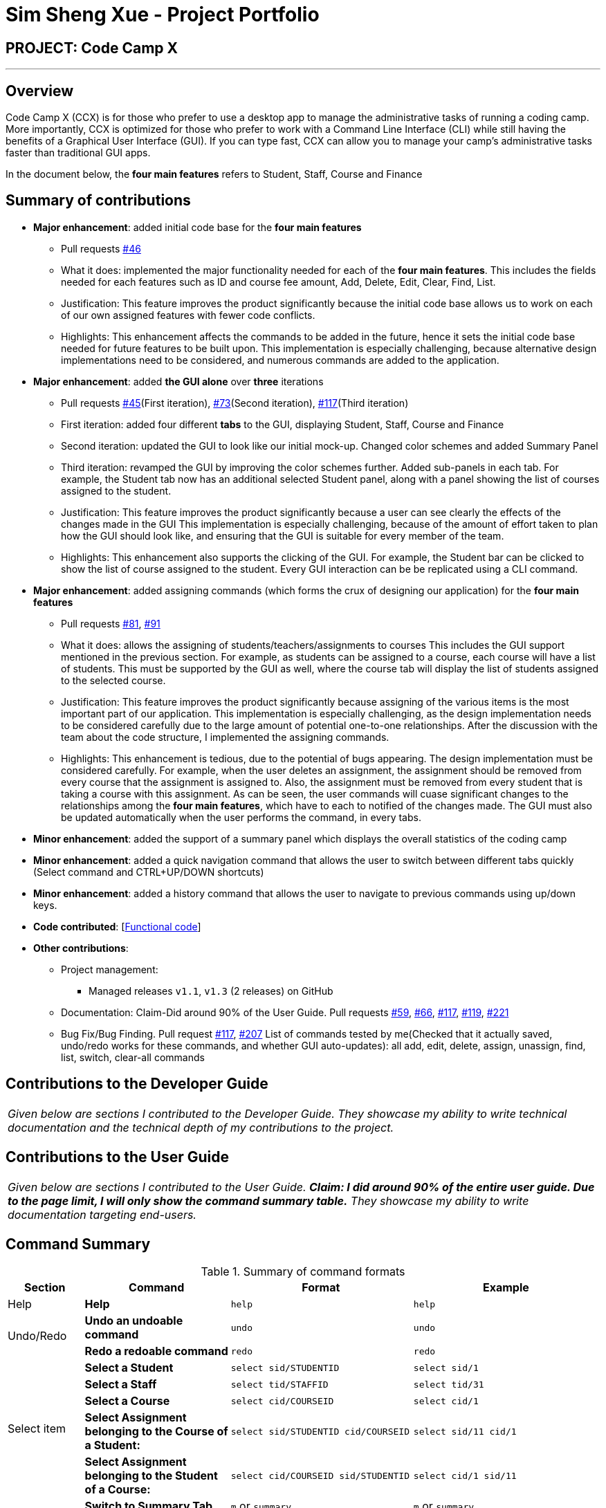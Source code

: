= Sim Sheng Xue - Project Portfolio
:site-section: AboutUs
:imagesDir: ../images
:stylesDir: ../stylesheets

== PROJECT: Code Camp X

---

== Overview

Code Camp X (CCX) is for those who prefer to use a desktop app to manage the administrative tasks of running a coding camp. More importantly, CCX is optimized for those who prefer to work with a Command Line Interface (CLI) while still having the benefits of a Graphical User Interface (GUI). If you can type fast, CCX can allow you to manage your camp’s administrative tasks faster than traditional GUI apps.

In the document below, the *four main features* refers to Student, Staff, Course and Finance

== Summary of contributions

* *Major enhancement*: added initial code base for the *four main features*
** Pull requests https://github.com/AY1920S2-CS2103-W14-1/main/pull/46[#46]
** What it does: implemented the major functionality needed for each of the *four main features*.
This includes the fields needed for each features such as ID and course fee amount, Add, Delete, Edit, Clear, Find, List.
** Justification: This feature improves the product significantly because the initial code base allows us to work on each of our
own assigned features with fewer code conflicts.
** Highlights: This enhancement affects the commands to be added in the future, hence it sets the initial
code base needed for future features to be built upon. This implementation is especially challenging,
because alternative design implementations need to be considered, and numerous commands are added to the application.

* *Major enhancement*: added *the GUI alone* over *three* iterations
** Pull requests https://github.com/AY1920S2-CS2103-W14-1/main/pull/45[#45](First iteration), https://github.com/AY1920S2-CS2103-W14-1/main/pull/73/commits[#73](Second iteration),
https://github.com/AY1920S2-CS2103-W14-1/main/pull/117[#117](Third iteration)
** First iteration: added four different *tabs* to the GUI, displaying Student, Staff, Course and Finance
** Second iteration: updated the GUI to look like our initial mock-up. Changed color schemes and added Summary Panel
** Third iteration: revamped the GUI by improving the color schemes further. Added sub-panels in each tab.
For example, the Student tab now has an additional selected Student panel, along with a panel showing the list of courses assigned to the student.

** Justification: This feature improves the product significantly because a user can see clearly the effects of the changes made in the GUI
This implementation is especially challenging, because of the amount of effort taken to plan how the GUI should look like,
and ensuring that the GUI is suitable for every member of the team.
** Highlights: This enhancement also supports the clicking of the GUI. For example, the Student bar can be clicked to show the list of course assigned to the student. Every GUI interaction can be be replicated using a CLI command.

* *Major enhancement*: added assigning commands (which forms the crux of designing our application) for the *four main features*
** Pull requests https://github.com/AY1920S2-CS2103-W14-1/main/pull/81[#81], https://github.com/AY1920S2-CS2103-W14-1/main/pull/91[#91]
** What it does: allows the assigning of students/teachers/assignments to courses
This includes the GUI support mentioned in the previous section. For example, as students can be assigned to a course,
each course will have a list of students. This must be supported by the GUI as well, where the course tab
will display the list of students assigned to the selected course.
** Justification: This feature improves the product significantly because assigning of the various items
is the most important part of our application. This implementation is especially challenging, as the design implementation
needs to be considered carefully due to the large amount of potential one-to-one relationships. After the discussion
with the team about the code structure, I implemented the assigning commands.
** Highlights: This enhancement is tedious, due to the potential of bugs appearing. The design
implementation must be considered carefully. For example, when the user deletes an assignment, the assignment
should be removed from every course that the assignment is assigned to. Also, the assignment
must be removed from every student that is taking a course with this assignment. As can be seen,
the user commands will cuase significant changes to the relationships among the *four main features*,
which have to each to notified of the changes made. The GUI must also be updated
automatically when the user performs the command, in every tabs.
* *Minor enhancement*: added the support of a summary panel which displays the overall statistics of the coding camp
* *Minor enhancement*: added a quick navigation command that allows the user to switch between different tabs quickly (Select command and CTRL+UP/DOWN shortcuts)
* *Minor enhancement*: added a history command that allows the user to navigate to previous commands using up/down keys.

* *Code contributed*: [https://github.com/ShengXue97/main[Functional code]]
* *Other contributions*:

** Project management:
*** Managed releases `v1.1`, `v1.3` (2 releases) on GitHub
** Documentation: Claim-Did around 90% of the User Guide.
Pull requests https://github.com/AY1920S2-CS2103-W14-1/main/pull/59[#59], https://github.com/AY1920S2-CS2103-W14-1/main/pull/66[#66],
https://github.com/AY1920S2-CS2103-W14-1/main/pull/117/commits/4e2cc99944858ae13a109980d659170907a57b09[#117],
https://github.com/AY1920S2-CS2103-W14-1/main/pull/119[#119], https://github.com/AY1920S2-CS2103-W14-1/main/pull/221[#221]
** Bug Fix/Bug Finding. Pull request https://github.com/AY1920S2-CS2103-W14-1/main/pull/117[#117], https://github.com/AY1920S2-CS2103-W14-1/main/pull/207[#207]
List of commands tested by me(Checked that it actually saved, undo/redo works for these commands, and whether GUI auto-updates):
all add, edit, delete, assign, unassign, find, list, switch, clear-all commands

== Contributions to the Developer Guide

|===
|_Given below are sections I contributed to the Developer Guide. They showcase my ability to write technical documentation and the technical depth of my contributions to the project._
|===

== Contributions to the User Guide


|===
|_Given below are sections I contributed to the User Guide. *Claim: I did around 90% of the entire
user guide. Due to the page limit, I will only show the command summary table.* They showcase my ability to write documentation targeting end-users._
|===

== Command Summary

.Summary of command formats
[%autowidth]
|=====
| *Section* | *Command* |*Format* | *Example*

.1+|Help
|*Help* |`help` |`help`
.2+|Undo/Redo
|*Undo an undoable command* |`undo` |`undo`
|*Redo a redoable command* |`redo` |`redo`
.5+|Select item
|*Select a Student* | `select sid/STUDENTID` |`select sid/1`
|*Select a Staff* | `select tid/STAFFID` | `select tid/31`
|*Select a Course* | `select cid/COURSEID` | `select cid/1`
|*Select Assignment belonging to the Course of a Student:* | `select sid/STUDENTID cid/COURSEID` | `select sid/11 cid/1`
|*Select Assignment belonging to the Student of a Course:* | `select cid/COURSEID sid/STUDENTID` | `select cid/1 sid/11`
.6+|Switch tab
|*Switch to Summary Tab* | `m` or `summary`  | `m` or `summary`
|*Switch to Student Tab* | `s` or `student`  | `s` or `student`
|*Switch to Staff Tab* | `t` or `staff`  | `t` or `staff`
|*Switch to Course Tab* | `c` or `course`  | `c` or `course`
|*Switch to Finance Tab* | `f` or `finance`  | `f` or `finance`
|*Switch to Assignment Tab* | `a` or `assignment`  | `a` or `assignment`
.6+|Assigning to Course
|*Assign Student to a Course* | `assign cid/COURSEID sid/STUDENTID`  |`assign cid/829 sid/33`
|*Assign Teacher to a Course* | `assign cid/COURSEID tid/TEACHERID`  | `assign cid/829 tid/21`
|*Assign Assignment to a Course* | `assign cid/COURSEID aid/ASSIGNMENTID`  | `assign cid/829 aid/21`
|*Unassign Student from a Course* | `unassign cid/COURSEID sid/STUDENTID`  |`unassign cid/829 sid/33`
|*Unassign Teacher from a Course* | `unassign cid/COURSEID tid/TEACHERID`  | `unassign cid/829 tid/21`
|*Unassign Assignment from a Course* | `unassign cid/COURSEID aid/ASSIGNMENTID`  | `unassign cid/829 aid/21`
.5+|Student Commands
|*Add Student* |`add-student n/NAME [t/TAG]…` | `add-student n/Jon Snow t/Hardworking`
|*Delete Student* | `delete-student ID` | `delete-student 16100`
|*Find Student* | `find-student KEYWORD [MORE_KEYWORDS]...` | `find-student Lannister Targaryen Stark`
|*List Student* | `list-student` | `list-student`
| *Edit Student* | `edit-student ID [n/NAME] [t/TAG]…` | `edit-student 16100 n/Aegon Targaryen t/knownothing`
.5+|Teacher Commands
|*Add Teacher* |`add-staff n/NAME [t/TAG]…` |`add-staff n/Jon Snow t/Hardworking`
|*Delete Teacher* | `delete-staff ID` | `delete-staff 16100`
|*Find Teacher* | `find-staff KEYWORD [MORE_KEYWORDS]...` | `find-staff Lannister Targaryen Stark`
|*List Teacher* | `list-staff` | `list-staff`
| *Edit Teacher* | `edit-staff ID [n/NAME] [t/TAG]…` | `edit-staff 16100 n/Aegon Targaryen t/Son of Lyanna Stark and Rhaegar Targaryen`
.5+|Course Commands
|*Add Course* |`add-course n/NAME a/AMOUNT [t/TAG]…` | `add-course n/Cozmo Programming a/2000 t/Fun t/Robot`
|*Delete Course* | `delete-course ID` | `delete-course 16100`
|*Find Course* | `find-course KEYWORD [MORE_KEYWORDS]...` | `find-course Java Python C`
|*List Course* | `list-course` | `list-course`
| *Edit Course* | `edit-course ID [n/NAME] [a/AMOUNT] [t/TAG]…` | `edit-course 16100 n/Java Programming a/2000`
.8+|Finance Commands
|*Add Finance Type 1 (ft/m)* |`add-finance ft/FINANCETYPE d/DATE n/NAME a/AMOUNT [t/TAG]...` |`add-finance ft/m d/2020-12-09 n/Paid NTU a/1200 t/Partnership t/Monthly`
|*Add Finance Type 2 (ft/cs)* |`add-finance ft/FINANCETYPE d/DATE cid/COURSEID sid/STUDENTID [t/TAG]...` |`add-finance ft/cs d/2020-12-09 cid/829 sid/33 t/Late`
|*Add Finance Type 3 (ft/ct)* |`add-finance ft/FINANCETYPE d/DATE cid/COURSEID tid/TEACHERID [t/TAG]...` |`add-finance ft/ct d/2020-12-09 cid/829 tid/21 t/Early`
|*Delete Finance* | `delete-finance ID` | `delete-finance 16100`
|*Find Finance* | `find-finance KEYWORD [MORE_KEYWORDS]...` | `find-finance Lannister Targaryen Stark`
|*List Finance* | `list-finance` | `list-finance`
|*Calculate Earnings* | `earnings` | `earnings`
|*Calculate Expenses* | `expenses` | `expenses`
// end::commandsummary[]
|=======================================================================



